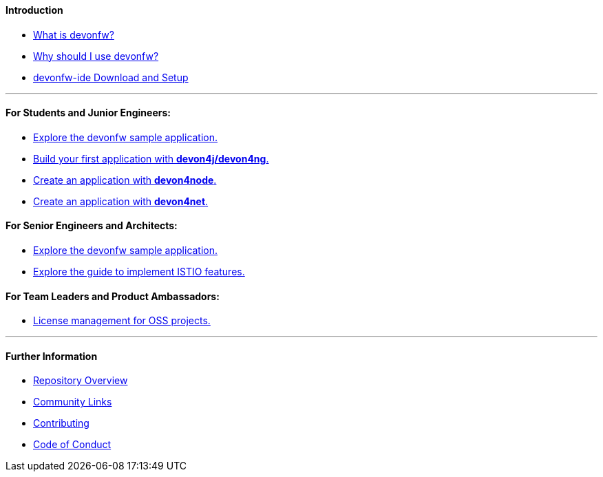 ==== Introduction

* link:introduction-what-is-devonfw[What is devonfw?]

* link:introduction-why-should-i-use-devonfw[Why should I use devonfw?]

* https://github.com/devonfw/ide/blob/master/documentation/setup.asciidoc[devonfw-ide Download and Setup]

---

==== For Students and Junior Engineers:

// * link:guide-enterprise-dev-basics.asciidoc[Basics of Enterprise Software Development.]

* link:guide-sample-application.asciidoc[Explore the devonfw sample application.]

* link:guide-first-application.asciidoc[Build your first application with *devon4j/devon4ng*.]

* https://github.com/devonfw/devon4node/blob/develop/documentation/samples-step-by-step.asciidoc[Create an application with *devon4node*.]

* https://github.com/devonfw/devon4net/blob/develop/documentation/howto.asciidoc[Create an application with *devon4net*.]


==== For Senior Engineers and Architects:

* link:guide-sample-application.asciidoc[Explore the devonfw sample application.]
* link:guide-to-implement-istio.asciidoc[Explore the guide to implement ISTIO features.]

==== For Team Leaders and Product Ambassadors:

// * link:guide-team-start.asciidoc[Get a team set up and running with devonfw.]

* https://github.com/devonfw/solicitor[License management for OSS projects.]

---

==== Further Information

* link:further-info-repo-overview.asciidoc[Repository Overview]

* link:further-info-community-links.asciidoc[Community Links]

* https://github.com/devonfw/.github/blob/master/CONTRIBUTING.asciidoc[Contributing]

* https://github.com/devonfw/.github/blob/master/CODE_OF_CONDUCT.asciidoc[Code of Conduct]
